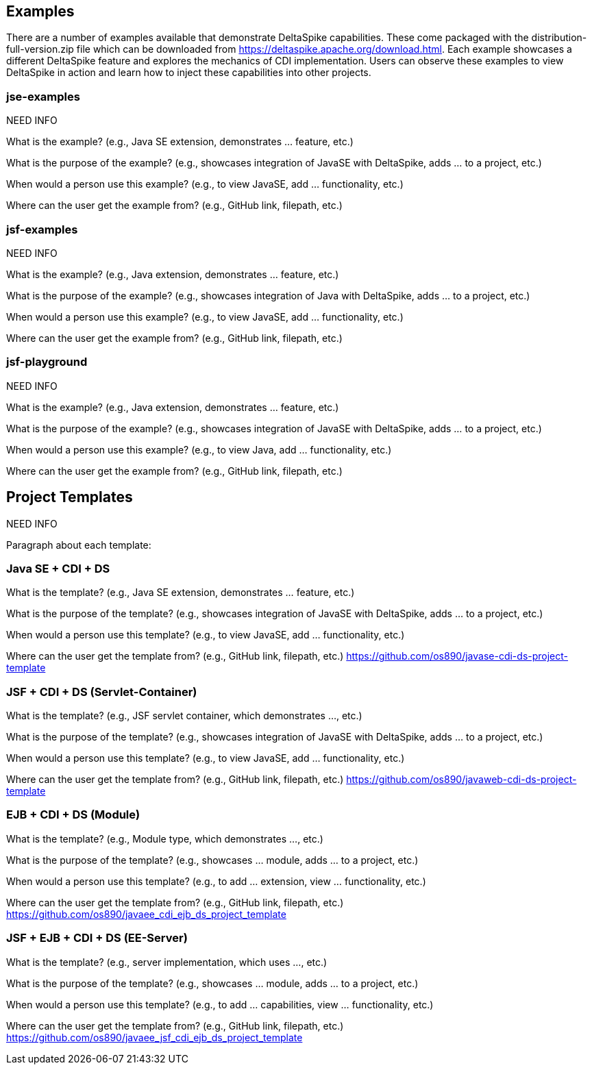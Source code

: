 == Examples
There are a number of examples available that demonstrate DeltaSpike capabilities. These come packaged with the distribution-full-version.zip file which can be downloaded from https://deltaspike.apache.org/download.html. Each example showcases a different DeltaSpike feature and explores the mechanics of CDI implementation. Users can observe these examples to view DeltaSpike in action and learn how to inject these capabilities into other projects.

=== jse-examples

NEED INFO 

What is the example? (e.g., Java SE extension, demonstrates ... feature, etc.)

What is the purpose of the example? (e.g., showcases integration of JavaSE with DeltaSpike, adds ... to a project, etc.)

When would a person use this example? (e.g., to view JavaSE, add ... functionality, etc.)

Where can the user get the example from? (e.g., GitHub link, filepath, etc.)

=== jsf-examples

NEED INFO

What is the example? (e.g., Java extension, demonstrates ... feature, etc.)

What is the purpose of the example? (e.g., showcases integration of Java with DeltaSpike, adds ... to a project, etc.)

When would a person use this example? (e.g., to view JavaSE, add ... functionality, etc.)

Where can the user get the example from? (e.g., GitHub link, filepath, etc.)

=== jsf-playground

NEED INFO

What is the example? (e.g., Java extension, demonstrates ... feature, etc.)

What is the purpose of the example? (e.g., showcases integration of JavaSE with DeltaSpike, adds ... to a project, etc.)

When would a person use this example? (e.g., to view Java, add ... functionality, etc.)

Where can the user get the example from? (e.g., GitHub link, filepath, etc.)


== Project Templates

NEED INFO

Paragraph about each template:

=== Java SE + CDI + DS
What is the template? (e.g., Java SE extension, demonstrates ... feature, etc.)

What is the purpose of the template? (e.g., showcases integration of JavaSE with DeltaSpike, adds ... to a project, etc.)

When would a person use this template? (e.g., to view JavaSE, add ... functionality, etc.)

Where can the user get the template from? (e.g., GitHub link, filepath, etc.) https://github.com/os890/javase-cdi-ds-project-template


=== JSF + CDI + DS (Servlet-Container)

What is the template? (e.g., JSF servlet container, which demonstrates ..., etc.)

What is the purpose of the template? (e.g., showcases integration of JavaSE with DeltaSpike, adds ... to a project, etc.)

When would a person use this template? (e.g., to view JavaSE, add ... functionality, etc.)

Where can the user get the template from? (e.g., GitHub link, filepath, etc.) https://github.com/os890/javaweb-cdi-ds-project-template


=== EJB + CDI + DS (Module)

What is the template? (e.g., Module type, which demonstrates ..., etc.)

What is the purpose of the template? (e.g., showcases ... module, adds ... to a project, etc.)

When would a person use this template? (e.g., to add ... extension, view ... functionality, etc.)

Where can the user get the template from? (e.g., GitHub link, filepath, etc.) https://github.com/os890/javaee_cdi_ejb_ds_project_template



=== JSF + EJB + CDI + DS (EE-Server)

What is the template? (e.g., server implementation, which uses ..., etc.)

What is the purpose of the template? (e.g., showcases ... module, adds ... to a project, etc.)

When would a person use this template? (e.g., to add ... capabilities, view ... functionality, etc.)

Where can the user get the template from? (e.g., GitHub link, filepath, etc.) https://github.com/os890/javaee_jsf_cdi_ejb_ds_project_template

